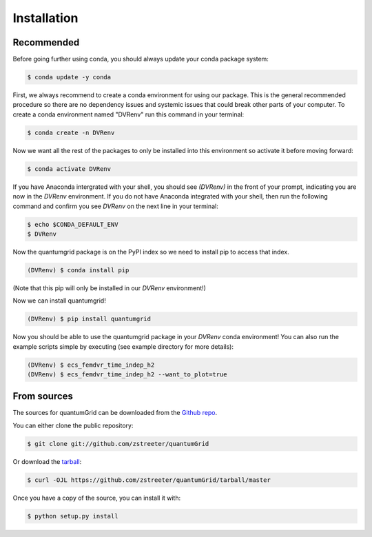 .. highlight:: shell

============
Installation
============

Recommended
-----------

Before going further using conda, you should always update your conda package system:

.. code-block:: console

    $ conda update -y conda

First, we always recommend to create a conda environment for using our package. This is the general recommended procedure so there are no dependency issues and systemic issues that could break other parts of your computer. To create a conda environment named "DVRenv" run this command in your terminal:

.. code-block:: console

    $ conda create -n DVRenv

Now we want all the rest of the packages to only be installed into this environment so activate it before moving forward:

.. code-block:: console

    $ conda activate DVRenv

If you have Anaconda intergrated with your shell, you should see `(DVRenv)` in the front of your prompt, indicating you are now in the `DVRenv` environment. If you do not have Anaconda integrated with your shell, then run the following command and confirm you see `DVRenv` on the next line in your terminal:

.. code-block:: console

    $ echo $CONDA_DEFAULT_ENV
    $ DVRenv

Now the quantumgrid package is on the PyPI index so we need to install pip to access that index.

.. code-block:: console

   (DVRenv) $ conda install pip

(Note that this pip will only be installed in our `DVRenv` environment!)

Now we can install quantumgrid!

.. code-block:: console

   (DVRenv) $ pip install quantumgrid

Now you should be able to use the  quantumgrid package in your `DVRenv` conda environment! You can also run the example scripts simple by executing (see example directory for more details):

.. code-block:: console

    (DVRenv) $ ecs_femdvr_time_indep_h2
    (DVRenv) $ ecs_femdvr_time_indep_h2 --want_to_plot=true

From sources
------------

The sources for quantumGrid can be downloaded from the `Github repo`_.

You can either clone the public repository:

.. code-block:: console

    $ git clone git://github.com/zstreeter/quantumGrid

Or download the `tarball`_:

.. code-block:: console

    $ curl -OJL https://github.com/zstreeter/quantumGrid/tarball/master

Once you have a copy of the source, you can install it with:

.. code-block:: console

    $ python setup.py install


.. _Github repo: https://github.com/zstreeter/quantumGrid
.. _tarball: https://github.com/zstreeter/quantumGrid/tarball/master
